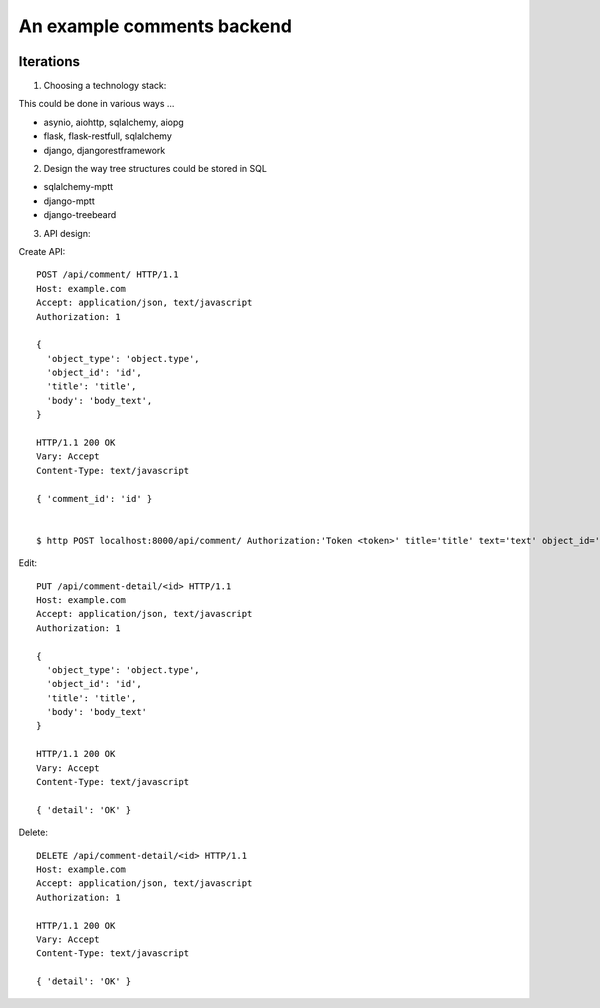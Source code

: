 An example comments backend
===========================

.. image:: https://travis-ci.org/voleg/comments_test.svg?branch=develop
    :target: https://travis-ci.org/voleg/comments_test

Iterations
----------

1. Choosing a technology stack:

This could be done in various ways ...

- asynio, aiohttp, sqlalchemy, aiopg
- flask, flask-restfull, sqlalchemy
- django, djangorestframework


2. Design the way tree structures could be stored in SQL

- sqlalchemy-mptt
- django-mptt
- django-treebeard


3. API design:

Create API::

  POST /api/comment/ HTTP/1.1
  Host: example.com
  Accept: application/json, text/javascript
  Authorization: 1

  {
    'object_type': 'object.type',
    'object_id': 'id',
    'title': 'title',
    'body': 'body_text',
  }

  HTTP/1.1 200 OK
  Vary: Accept
  Content-Type: text/javascript

  { 'comment_id': 'id' }


  $ http POST localhost:8000/api/comment/ Authorization:'Token <token>' title='title' text='text' object_id='1' object_type='blog.post'


Edit::

  PUT /api/comment-detail/<id> HTTP/1.1
  Host: example.com
  Accept: application/json, text/javascript
  Authorization: 1

  {
    'object_type': 'object.type',
    'object_id': 'id',
    'title': 'title',
    'body': 'body_text'
  }

  HTTP/1.1 200 OK
  Vary: Accept
  Content-Type: text/javascript

  { 'detail': 'OK' }

Delete::

  DELETE /api/comment-detail/<id> HTTP/1.1
  Host: example.com
  Accept: application/json, text/javascript
  Authorization: 1

  HTTP/1.1 200 OK
  Vary: Accept
  Content-Type: text/javascript

  { 'detail': 'OK' }


